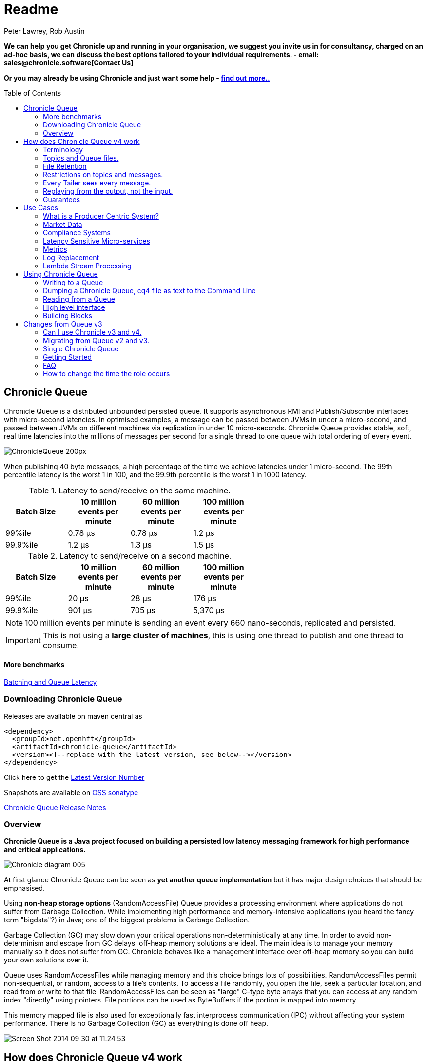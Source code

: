 = Readme
Peter Lawrey, Rob Austin
:toc: manual
:css-signature: demo
:toc-placement: preamble

*We can help you get Chronicle up and running in your organisation, we suggest you invite us in for consultancy, charged on an ad-hoc basis, we can discuss the best options tailored to your individual requirements. - email: sales@chronicle.software[Contact Us]*

*Or you may already be using Chronicle and just want some help - http://chronicle.software/support/[find out more..]*

== Chronicle Queue

Chronicle Queue is a distributed unbounded persisted queue.
It supports asynchronous RMI and Publish/Subscribe interfaces with micro-second latencies.
In optimised examples, a message can be passed between JVMs in under a micro-second, and passed between JVMs on different machines via replication in under 10 micro-seconds.
Chronicle Queue provides stable, soft, real time latencies into the millions of messages per second for a single thread to one queue with total ordering of every event.

image::http://chronicle.software/wp-content/uploads/2014/07/ChronicleQueue_200px.png[]

When publishing 40 byte messages, a high percentage of the time we achieve latencies under 1 micro-second.
The 99th percentile latency is the worst 1 in 100, and the 99.9th percentile is the worst 1 in 1000 latency.

.Latency to send/receive on the same machine.
[width="60%",options="header"]
|=======
| Batch Size | 10 million events per minute | 60 million events per minute | 100 million events per minute
| 99%ile | 0.78 &micro;s | 0.78 &micro;s | 1.2 &micro;s
| 99.9%ile | 1.2 &micro;s | 1.3 &micro;s | 1.5 &micro;s
|=======

.Latency to send/receive on a second machine.
[width="60%",options="header"]
|=======
| Batch Size | 10 million events per minute | 60 million events per minute | 100 million events per minute
| 99%ile | 20 &micro;s | 28 &micro;s | 176 &micro;s
| 99.9%ile | 901 &micro;s | 705 &micro;s | 5,370 &micro;s
|=======

NOTE: 100 million events per minute is sending an event every 660 nano-seconds, replicated and persisted.

IMPORTANT: This is not using a *large cluster of machines*, this is using one thread to publish and one thread to consume.

==== More benchmarks

https://vanilla-java.github.io/2016/07/09/Batching-and-Low-Latency.html[Batching and Queue Latency]

=== Downloading  Chronicle Queue

Releases are available on maven central as

[source, xml]
----
<dependency>
  <groupId>net.openhft</groupId>
  <artifactId>chronicle-queue</artifactId>
  <version><!--replace with the latest version, see below--></version>
</dependency>
----

Click here to get the http://search.maven.org/#search%7Cga%7C1%7Cg%3A%22net.openhft%22%20AND%20a%3A%22chronicle-queue%22[Latest Version Number]

Snapshots are available on https://oss.sonatype.org/content/repositories/snapshots/net/openhft/chronicle-queue[OSS sonatype]

https://github.com/OpenHFT/Chronicle-Queue/blob/master/RELEASE-NOTES.adoc[Chronicle Queue Release Notes]

=== Overview

*Chronicle Queue is a Java project focused on building a persisted low latency messaging framework for high performance and critical applications.*

image::http://chronicle.software/wp-content/uploads/2014/07/Chronicle-diagram_005.jpg[]

At first glance Chronicle Queue can be seen as **yet another queue implementation** but it has major design choices that should be emphasised.

Using *non-heap storage options* (RandomAccessFile) Queue provides a processing environment where applications do not suffer from Garbage Collection. While implementing high performance and memory-intensive applications (you heard the fancy term "bigdata"?) in Java; one of the biggest problems is Garbage Collection.

Garbage Collection (GC) may slow down your critical operations non-deterministically at any time. In order to avoid non-determinism and escape from GC delays, off-heap memory solutions are ideal. The main idea is to manage your memory manually so it does not suffer from GC. Chronicle behaves like a management interface over off-heap memory so you can build your own solutions over it.

Queue uses RandomAccessFiles while managing memory and this choice brings lots of possibilities. RandomAccessFiles permit non-sequential, or random, access to a file's contents. To access a file randomly, you open the file, seek a particular location, and read from or write to that file. RandomAccessFiles can be seen as "large" C-type byte arrays that you can access at any random index "directly" using pointers. File portions can be used as ByteBuffers if the portion is mapped into memory.

This memory mapped file is also used for exceptionally fast interprocess communication (IPC) without affecting your system performance. There is no Garbage Collection (GC) as everything is done off heap.

image::http://chronicle.software/wp-content/uploads/2014/07/Screen-Shot-2014-09-30-at-11.24.53.png[]

== How does Chronicle Queue v4 work

=== Terminology

- Messages are grouped by *topics*. A topic can contain any number of *sub-topics* which are logically stored together under the queue/topic.
- An *appender* is the source of messages.
- A *tailer* is a receiver of messages.
- *Chronicle Queue* is broker-less by default. You can use *Chronicle Engine* to act as a broker for remote access.

NOTE: We deliberately avoid the term *consumer* as messages are not consumed/destroyed by reading.

At a high level, *appenders* write to the end of a queue. There is no way to insert or delete excerpts. *Tailers* read the next available message each time they are called.

By using Chronicle Engine, a Java or C# client can publish to a *queue* to act as a *remote appender*, and you *subscribe* to a queue to act as a *remote tailer*

=== Topics and Queue files.

Each topic is a directory of queues.  There is a file for each roll cycle. If you have a topic called `mytopic` the layout could look like this

[source]
----
mytopic/
    20160710.cq4
    20160711.cq4
    20160712.cq4
    20160713.cq4
----

To copy all the data for a single day (or cycle) you can copy the file for that day on to your development machine for replay testing.

=== File Retention

You can add a `StoreFileListener` to notify you when a file is added or no longer used. This can be used to delete files after a period of time, however, files are retained forever by default.  Our biggest users have over 100 TB of data stored in queues.

The only thing each tailer retains is an index which is composed from a cycle number e.g. days since epoch, and a sequence number within that cycle.
In the case of a `DAILY` cycle, the sequence number is 32 bit and the `index = ((long) cycle << 32) | sequenceNumber`. Printing the index in hexadecimal is common in our libraries to make it easier to see these two components.

Appenders and tailers are cheap as they don't even require a TCP connection. They are just a few Java objects.

Rather than partition the queue files across servers, we support each server, storing as much data as you have disk space.
This is much more scalable than being limited to the amount of memory space you have.
You can buy a redundant pair of 6 TB of enterprise disks for $700 (retail) at the time of 
(July 2016) and that is much cheaper than 6 TB of memory.

=== Restrictions on topics and messages.

Topics are limited to being strings which can be used as directory names.
Within a topic you can have sub-topics which can be any data type that can be serialized.
Messages can be any serializable data.

Chronicle Queue supports:

- `Serializable` objects, though this is to be avoided as it is not efficient
- `Externalizable` objects is preferred if you wish to use standard Java APIs.
- byte[] and String
- `Marshallable`; a self describing message which can be written as YAML, Binary YAML or JSON.
- `BytesMarshallable` which is low level binary or text encoding.

=== Every Tailer sees every message.

An abstraction can be added to filter messages or assign messages to just one message processor.
However, in general you only need one main tailer for a topic and possibly some supporting tailers for monitoring etc.

As Chronicle Queue doesn't partition it's topics, you get total ordering of all messages within that topic.
Across topics there is no guarantee of ordering, and if you want to replay deterministically from a system which consumes from multiple topics, we suggest replaying from that system's output.

=== Replaying from the output, not the input.

It is common practice to replay a state machine from it's inputs.  To do this, there is two assumptions you have to make which are difficult to implement;

- you have either one input, or you can always determine the order the inputs were consumed,
- you have not changed the software (or all the software is stored in the queue).

If you want to be able to upgrade your system, then you'll want to replay from the output.

Replaying from the output means;

- you have a record of the order of the inputs you processed,
- you have a record of all the decisions your new system is committed to, even if the new code would have made different decisions.

=== Guarantees

Chronicle Queue provides the following guarantees;

- for each appender, messages are written in the order the appender wrote them. Messages by different appenders are interleaved,
- for each tailer, it will see every message for a topic in the same order as every other tailer,
- when replicated, every replica has a copy of every message.

Replication has three modes of operation;

- replicates as soon as possible (< 1ms in as many as 99.9% of cases),
- a tailer will only see messages which have been replicated,
- an appender doesn't return until a replica has acknowledged it has been received.

== Use Cases

Chronicle Queue is most often used for "Producer Centric" systems where you need to retain a lot of data for days or years.

=== What is a Producer Centric System?

Most messaging systems are "Consumer Centric". Flow control is implemented to avoid the consumer ever getting overloaded, even momentarily.

A common example is a server supporting multiple GUI users.
Those users might be on different machines (OS and hardware), different qualities of network (latency and bandwidth), doing a variety of other things at different times.   For this reason it makes sense for the client consumer to tell the producer when to back off, delaying any data until the consumer is ready to take more data.

Chronicle Queue is a "Producer Centric" solution and does everything possible to never push back on the producer or tell it to slow down.
This makes it a powerful tool, providing a big buffer between your system and an upstream producer you have little or no control over.

=== Market Data

Market data publishers don't give you the option to push back on the producer for long, if at all.
A few of our users consume data from CME OPRA. This produces peaks of 10 million events per second, sent as UDP packets
without any retry. If you miss or drop a packet, then it is lost.  You have to consume and record those packets as fast as they come to you, with very little buffering in the network adapter.

For market data in particular, real time means in a *few micro-seconds*, it doesn't mean intra-day (during the day).

Chronicle Queue is fast and efficient enough, and has been used to increase the speed that data is passed between threads.
In addition, it also keeps a record of every message passed allowing you to significantly reduce the amount of logging you need to do.

=== Compliance Systems

Compliance Systems are required by more and more systems these days.  Everyone has to have them but no one wants to be slowed down by them.
By using Chronicle Queue to buffer data between monitored systems and the compliance system, you don't need to worry about the impact of compliance recording for your monitored systems.

Again, Chronicle Queue can support millions of events per second per server and access data which has been retained for years.

=== Latency Sensitive Micro-services

Chronicle Queue supports low latency IPC (Inter Process Communication) between JVMs on the same machine ~ 1 micro-second, as well as between machines with a typical latency of 10 micro-seconds for modest throughputs of a few hundred thousands. Chronicle Queue supports throughputs over millions of events per second with stable micro-second latencies.

https://vanilla-java.github.io/tag/Microservices/[Articles on the use of Chronicle Queue in Microservices]

=== Metrics

Chronicle Queue can be monitored to obtain latency, throughput and activity metrics in real time (within micro-seconds of the event triggering it).

=== Log Replacement

As Chronicle Queue can be used to build state machines, all the information about the state of those components can be reproduced externally without direct access to the components or their state.  This significantly reduces the need for additional logging.

However, any logging you do need can be recorded in great detail.  This makes enabling DEBUG logging in production practical, as the cost of logging is very low in the single digit micro-seconds. Logs can be replicated centrally for log consolidation.

Chronicle Queue is being used to store 100+ TB of data which can be replayed from any point in time.

=== Lambda Stream Processing

Non batching streaming components are highly performant, deterministic and reproducible.
You can reproduce bugs which only show up after a million events played in a particular order, with accelerated realistic timings.

This makes using Stream Processing attractive for systems which need a high degree of quality outcomes.

== Using Chronicle Queue

Chronicle Queue is designed to be driven from code. You can easily add an interface which suits your needs.

=== Writing to a Queue
In Chronicle-Queue we refer to the act of writing your data to the chronicle as storing an excerpt. This data could be made up from anything ranging from text, numbers or a serialised blob. Ultimately all your data regardless of what it is, is  stored as a series of bytes.
Just before storing your excerpt to chronicle queue, chronicle queue reserves an 8 byte header. Into this header chronicle-queue will write the length of your data. This way, when chronicle-queue comes to read your excerpt it knows how long each blob of data is. We refer to this 8 byte header along with your excerpt as a document. So strictly speaking Chronicle-Queue can be used to read and write documents. Within this 8 byte header we also reserve a few bits that are used for a number of internal operations, such as locking to make chronicle-queue thread safe across both processors and threads. The important thing to note is because of this you can’t strictly convert the 8 bytes to an integer to find the length of your data blob.

To write data to a Chronicle-Queue, you must first create an Appender

[source, Java]
----
try (ChronicleQueue queue = SingleChronicleQueueBuilder.binary(path + "/trades").build()) {
   final ExcerptAppender appender = queue.acquireAppender();
}   
----

So, Chronicle-Queue uses an Appender to write to the queue and a Tailer to read from the queue. Unlike other java queuing solutions, messages are not lost when they are read with a Tailer, This is covered in more detail in the section below on "Reading from a Queue"

Chronicle-Queue uses the following low level interface to write the data 
[source, Java]
----
try (final DocumentContext dc = appender.writingDocument()) { 
      dc.wire().write().text(“your text data“);
}
----

the close on the try-with-resources, is the point at when the length of the data is written to the header. You can also use the DocumentContext to find out the index that your data has just been assigned ( see below )  you can later use this index to move-to/look up this excerpt. Each chronicle-queue excerpt has a unique index.

[source, Java]
----
try (final DocumentContext dc = appender.writingDocument()) {
    dc.wire().write().text(“your text data“);
    System.out.println("your data was store to index="+ dc.index());
}   
----
The high level methods below such as “writeText()” are convenience methods on calling  appender.writingDocument(), but both approaches essentially do the same thing. The actual code of writeText(CharSequence text) looks like this.

[source, Java]
----
/**
 * @param text to write a message
 */
void writeText(CharSequence text) {
    try (DocumentContext dc = writingDocument()) {
        dc.wire().bytes().append8bit(text);
    }
}
----

So you have a choice of a number of high level interfaces down to a low level API to raw memory.
This is the highest level API which hides the fact you are writing to messaging at all. The benefit is; you can swap calls to the interface with a real component or an interface to a different protocol.

[source, Java]
----
// using the method writer interface.
RiskMonitor riskMonitor = appender.methodWriter(RiskMonitor.class);
final LocalDateTime now = LocalDateTime.now(Clock.systemUTC());
riskMonitor.trade(new TradeDetails(now, "GBPUSD", 1.3095, 10e6, Side.Buy, "peter"));
----

You can write a "self describing message".  Such messages can support schema changes. They are also easier to understand when debugging or diagnosing problems.

[source, Java]
----
// writing a self describing message
appender.writeDocument(w -> w.write("trade").marshallable(
        m -> m.write("timestamp").dateTime(now)
                .write("symbol").text("EURUSD")
                .write("price").float64(1.1101)
                .write("quantity").float64(15e6)
                .write("side").object(Side.class, Side.Sell)
                .write("trader").text("peter")));
----

You can write "raw data" which is self-describing (the types will always be correct, position is the only indication as to the meaning of those values).

[source, Java]
----
// writing just data
appender.writeDocument(w -> w
        .getValueOut().int32(0x123456)
        .getValueOut().int64(0x999000999000L)
        .getValueOut().text("Hello World"));
----

You can write "raw data" which is not self-describing. Your reader must know what this data means and the types which were used.

[source, Java]
----
// writing raw data
appender.writeBytes(b -> b
        .writeByte((byte) 0x12)
        .writeInt(0x345678)
        .writeLong(0x999000999000L)
        .writeUtf8("Hello World"));
----

This is the lowest level way to write data.  You get an address to raw memory and you can write what you want.

[source, Java]
----
// Unsafe low level
appender.writeBytes(b -> {
    long address = b.address(b.writePosition());
    Unsafe unsafe = UnsafeMemory.UNSAFE;
    unsafe.putByte(address, (byte) 0x12);
    address += 1;
    unsafe.putInt(address, 0x345678);
    address += 4;
    unsafe.putLong(address, 0x999000999000L);
    address += 8;
    byte[] bytes = "Hello World".getBytes(StandardCharsets.ISO_8859_1);
    unsafe.copyMemory(bytes, Unsafe.ARRAY_BYTE_BASE_OFFSET, null, address, bytes.length);
    b.writeSkip(1 + 4 + 8 + bytes.length);
});
----

You can print the contents of the queue. You can see the first two and last two messages store the same data.

[source, Java]
----
// dump the content of the queue
System.out.println(queue.dump());
----

Prints

[source, Yaml]
----
# position: 262568, header: 0
--- !!data #binary
trade: {
  timestamp: 2016-07-17T15:18:41.141,
  symbol: GBPUSD,
  price: 1.3095,
  quantity: 10000000.0,
  side: Buy,
  trader: peter
}
# position: 262684, header: 1
--- !!data #binary
trade: {
  timestamp: 2016-07-17T15:18:41.141,
  symbol: EURUSD,
  price: 1.1101,
  quantity: 15000000.0,
  side: Sell,
  trader: peter
}
# position: 262800, header: 2
--- !!data #binary
!int 1193046
168843764404224
Hello World
# position: 262830, header: 3
--- !!data #binary
000402b0       12 78 56 34 00 00  90 99 00 90 99 00 00 0B   ·xV4·· ········
000402c0 48 65 6C 6C 6F 20 57 6F  72 6C 64                Hello Wo rld
# position: 262859, header: 4
--- !!data #binary
000402c0                                               12                 ·
000402d0 78 56 34 00 00 90 99 00  90 99 00 00 0B 48 65 6C xV4····· ·····Hel
000402e0 6C 6F 20 57 6F 72 6C 64                          lo World
----

=== Dumping a Chronicle Queue, cq4 file as text to the Command Line

Chronicle Queue stores its data in binary format, with a file extension of 'cq4' :

```
\�@πheader∂SCQStoreÇE��»wireType∂WireTypeÊBINARYÕwritePositionèèèèß��������ƒroll∂SCQSRollÇ*���∆length¶ÄÓ6�∆format
ÎyyyyMMdd-HH≈epoch¶ÄÓ6�»indexing∂SCQSIndexingÇN��� indexCount•�ÃindexSpacingÀindex2Indexé����ß��������…lastIndexé�
���ß��������ﬂlastAcknowledgedIndexReplicatedé�����ßˇˇˇˇˇˇˇˇ»recovery∂TimedStoreRecoveryÇ���…timeStampèèèß����������������������������������������������������������������������������������������������������������������������������������������������������������������������������������������������������������������������������������������������������������������������������������������������������������������������������������������������������������������������������������������������������������������������������������������������������������������������������������������������������������������������������������������������������������������������������������������������������������������������������������������������������������������������������������������������������������������������������������������������������������������������������������������������������������������������������������������������������������������������������������������������������������������������������������������������������
```

This can often be  a bit difficult to read, So its better to dump the  'cq4'  files as text , this
 can also help you fix your production issues, as it gives you the visibility , of what has been 
   stored into the queue and in what order. 


The example below shows how to read a 'cq4' file from the command line:

You have to use the chronicle-queue.jar, from any version 4.5.3 or later, and set up the
dependent files in the class path.  (to find out which version of jars to include please refer
 to the chronicle-bom ),

Once you have the dependent jars on the class path ( like below )

```
$ ls -ltr
total 9920
-rw-r--r--  1 robaustin  staff   112557 28 Jul 14:52 chronicle-queue-4.5.5.jar
-rw-r--r--  1 robaustin  staff   209268 28 Jul 14:53 chronicle-bytes-1.7.3.jar
-rw-r--r--  1 robaustin  staff   136434 28 Jul 14:56 chronicle-core-1.7.3.jar
-rw-r--r--  1 robaustin  staff    33562 28 Jul 15:03 slf4j-api-1.7.14.jar
-rw-r--r--  1 robaustin  staff   324302 28 Jul 15:04 chronicle-wire-1.7.5.jar
-rw-r--r--  1 robaustin  staff    35112 28 Jul 15:05 chronicle-threads-1.7.2.jar
-rw-r--r--  1 robaustin  staff  4198400 28 Jul 15:05 19700101-02.cq4
```

you can run

```
$ java -cp chronicle-queue-4.5.5.jar net.openhft.chronicle.queue.DumpQueueMain 19700101-02.cq4
```

this will dump the 19700101-02.cq4 file out as text, like this :

[source, Yaml]
----
--- !!meta-data #binary
header: !SCQStore {
  wireType: !WireType BINARY,
  writePosition: 0,
  roll: !SCQSRoll {
    length: !int 3600000,
    format: yyyyMMdd-HH,
    epoch: !int 3600000
  },
  indexing: !SCQSIndexing {
    indexCount: !short 4096,
    indexSpacing: 4,
    index2Index: 0,
    lastIndex: 0
  },
  lastAcknowledgedIndexReplicated: -1,
  recovery: !TimedStoreRecovery {
    timeStamp: 0
  }
}

...
# 4198044 bytes remaining

----

Note : the above example does not show any user data, because no user data was written to this
example file.

=== Reading from a Queue

Reading the queue follows the same pattern as writting, except there is a possibility there is
not a message when you attempt to read it.

.Start Reading
[source, Java]
----
try (ChronicleQueue queue = SingleChronicleQueueBuilder.binary(path + "/trades").build()) {
   final ExcerptTailer tailer = queue.createTailer();
----

You can turn each message into a method call based on the content of the message.

[source, Java]
----
// reading using method calls
RiskMonitor monitor = System.out::println;
MethodReader reader = tailer.methodReader(monitor);
// read one message
assertTrue(reader.readOne());
----

You can decode the message yourself.

NOTE: the names, type and order of the fields doesn't have to match.

[source, Java]
----
assertTrue(tailer.readDocument(w -> w.read("trade").marshallable(
        m -> {
            LocalDateTime timestamp = m.read("timestamp").dateTime();
            String symbol = m.read("symbol").text();
            double price = m.read("price").float64();
            double quantity = m.read("quantity").float64();
            Side side = m.read("side").object(Side.class);
            String trader = m.read("trader").text();
            // do something with values.
        })));
----

You can read self-describing data values. This will check the types are right and convert as required.

[source, Java]
----
assertTrue(tailer.readDocument(w -> {
    ValueIn in = w.getValueIn();
    int num = in.int32();
    long num2 = in.int64();
    String text = in.text();
    // do something with values
}));
----

You can read raw data as primitives and Strings.

[source, Java]
----
assertTrue(tailer.readBytes(in -> {
    int code = in.readByte();
    int num = in.readInt();
    long num2 = in.readLong();
    String text = in.readUtf8();
    assertEquals("Hello World", text);
    // do something with values
}));
----

Or you can get the underlying memory address and access the native memory.

[source, Java]
----
assertTrue(tailer.readBytes(b -> {
    long address = b.address(b.readPosition());
    Unsafe unsafe = UnsafeMemory.UNSAFE;
    int code = unsafe.getByte(address);
    address++;
    int num = unsafe.getInt(address);
    address += 4;
    long num2 = unsafe.getLong(address);
    address += 8;
    int length = unsafe.getByte(address);
    address++;
    byte[] bytes = new byte[length];
    unsafe.copyMemory(null, address, bytes, Unsafe.ARRAY_BYTE_BASE_OFFSET, bytes.length);
    String text = new String(bytes, StandardCharsets.UTF_8);
    assertEquals("Hello World", text);
    // do something with values
}));
----

=== High level interface

Chronicle v4.4+ supports the use of proxies to send and consume messages.  You start by defining an asynchronous `interface`, where all methods have;

- arguments which are only inputs,
- no return value or exceptions expected.

.A simple asynchronous interface
[source, Java]
----
interface MessageListener {
    void method1(Message1 message);

    void method2(Message2 message);
}

static class Message1 extends AbstractMarshallable {
    String text;

    public Message1(String text) {
        this.text = text;
    }
}

static class Message2 extends AbstractMarshallable {
    long number;

    public Message2(long number) {
        this.number = number;
    }
}
----

To write to the queue you can call a proxy which implements this interface.

[source, Java]
----
SingleChronicleQueue queue1 = SingleChronicleQueueBuilder.binary(path).build();

MessageListener writer1 = queue1.acquireAppender().methodWriter(MessageListener.class);

// call method on the interface to send messages
writer1.method1(new Message1("hello"));
writer1.method2(new Message2(234));
----

These call produce message which can be dumped as follows.

[source, yaml]
----
# position: 262568, header: 0
--- !!data #binary
method1: {
  text: hello
}
# position: 262597, header: 1
--- !!data #binary
method2: {
  number: !int 234
}
----

To read the messages, you can provide a reader which calls your implementation with the same calls you made.

[source, Java]
----
// a proxy which print each method called on it
MessageListener processor = ObjectUtils.printAll(MessageListener.class)
// a queue reader which turns messages into method calls.
MethodReader reader2 = queue1.createTailer().methodReader(processor);

assertTrue(reader1.readOne());
assertTrue(reader1.readOne());
assertFalse(reader1.readOne());
----

Running this example prints:

[source]
----
method1 [!Message1 {
  text: hello
}
]
method2 [!Message2 {
  number: 234
}
]
----


* For more details https://vanilla-java.github.io/2016/03/24/Microservices-in-the-Chronicle-world-Part-2.html[Using Method Reader/Writers] and https://github.com/OpenHFT/Chronicle-Queue/blob/master/src/test/java/net/openhft/chronicle/queue/MessageReaderWriterTest.java[MessageReaderWriterTest]

=== Building Blocks

Chronicle Queue is the main interface for management and can be seen as the Collection class of Chronicle environment. You will reserve a portion of memory and then put/fetch/update records using the Chronicle interface.

Chronicle has three main concepts:

  - Tailer (sequential and random reads, forward and backwards)
  - Appender (sequential writes, append to the end only).

An Excerpt is the main data container in a Chronicle Queue, each Chronicle is composed of Excerpts. Putting data to a chronicle means starting a new Excerpt, writing data into it and finishing the Excerpt at the end.
A Tailer is an Excerpt optimized for sequential reads.
An Appender is something like Iterator in Chronicle environment. You add data appending the current chronicle.

== Changes from Queue v3

Queue v4 (Q4) attempts to solve a number of issues that existed in Queue v3 (Q3).

- Without self-describing messages, users had to create their own functionality for dumping messages and long term storage of data.  With Q4 you don't have to do this, but you can if you wish to.
- Vanilla Chronicle Queue would create a file per thread. This is fine if the number of threads is controlled, however, many applications have little or no control over how many threads are used and this caused usability problems.
- The configuration for Indexed and Vanilla Chronicle was entirely in code so the reader had to have the same configuration as the writers and it wasn't always clear what that was.
- There was no way for the producer to know how much data had been replicated to the a second machine. The only work around was to replicate data back to the producers.
- You needed to specify the size of data to reserve before you started to write your message.
- You needed to do your own locking for the appender when using Indexed Chronicle.

=== Can I use Chronicle v3 and v4.

Yes. They use different packages. Queue v4 is a complete re-write so there is no problem using it at the same time as v3. But the format of how the data is stored is slightly different, so they are are not interoperable on the same queue data file.

=== Migrating from Queue v2 and v3.

In Queue v3, everything was in terms of Bytes, not wire.  There is two ways to use byte in Queue v4.  You can use the `writeBytes` and `readBytes` methods, or you can get the `bytes()` from the wire e.g.

.Writing and reading bytes using a lambda
[source, Java]
----
appender.writeBytes(b -> b.writeInt(1234).writeDouble(1.111));

boolean present = tailer.readBytes(b -> process(b.readInt(), b.readDouble()));
----

.Writing to a queue without using a lambda
[source, Java]
----
try (DocumentContext dc = appender.writingDocument()) {
    Bytes bytes = dc.wire().bytes();
    // write to bytes
}

try (DocumentContext dc = tailer.readingDocument()) {
    if (dc.isPresent()) {
        Bytes bytes = dc.wire().bytes();
        // read from bytes
    }
}
----


=== Single Chronicle Queue

This queue is a designed to support:
 - rolling files on a daily, weekly or hourly basis,
 - concurrent writers on the same machine,
 - concurrent readers on the same machine or across multiple machines via TCP replication (With Chronicle Queue Enterprise),
 - zero copy serialization and deserialization,
 - millions of writes/reads per second on commodity hardware. <br/>(~5 M messages / second for 96 byte messages on a i7-4790).

The directory structure is as follows:

[source]
----
base-directory /
   {cycle-name}.cq4       - The default format is yyyyMMdd for daily rolling.
----

The format consists of Size Prefixed Bytes which are formatted using BinaryWire or TextWire.  The `ChronicleQueue.dump()` method can be used to dump the raw contents as a String.

=== Getting Started

==== Chronicle Construction
Creating an instance of Chronicle is a little more complex than just calling a constructor.
To create an instance you have to use the ChronicleQueueBuilder.

[source, Java]
----
String basePath = System.getProperty("java.io.tmpdir") + "/getting-started"
ChronicleQueue queue = ChronicleQueueBuilder.single("queue-dir").build();
----

In this example we have created an IndexedChronicle which creates two RandomAccessFiles; one for indexes and one for data having names relatively:

${java.io.tmpdir}/getting-started/{today}.cq4

==== Writing

[source, Java]
----
// Obtain an ExcerptAppender
ExcerptAppender appender = queue.acquireAppender();

// write - {msg: TestMessage}
appender.writeDocument(w -> w.write(() -> "msg").text("TestMessage"));

// write - TestMessage
appender.writeText("TestMessage");
----

==== Reading

[source, Java]
----
ExcerptTailer tailer = queue.createTailer();

tailer.readDocument(w -> System.out.println("msg: " + w.read(()->"msg").text()));

assertEquals("TestMessage", tailer.readText());
----

==== Cleanup

Chronicle Queue stores its data off heap, and it is recommended that you call `close()`
once you have finished working with Chronicle-Queue to free resources,

NOTE: no data will be lost if you don't do this, this is only to clean resources used.

[source, Java]
----
queue.close();
----

==== Putting it all together

[source, Java]
----
try (ChronicleQueue queue = ChronicleQueueBuilder.single("queue-dir").build()) {
    // Obtain an ExcerptAppender
    ExcerptAppender appender = queue.acquireAppender();

    // write - {msg: TestMessage}
    appender.writeDocument(w -> w.write(() -> "msg").text("TestMessage"));

    // write - TestMessage
    appender.writeText("TestMessage");

    ExcerptTailer tailer = queue.createTailer();

    tailer.readDocument(w -> System.out.println("msg: " + w.read(()->"msg").text()));

    assertEquals("TestMessage", tailer.readText());
}
----

=== FAQ


=== How to change the time the role occurs

The time of the roll is based on the current time stamp.

When using daily rolling, chronicle queue will, roll at midnight UTC. If you wish to change the time you roll, you have to change
 chronicle-queue's epoch time. This time is a milliSecond offset, in other words,  if you set the epoch to be epoch(1) then chronicle will roll at 1ms passed midnight.

[source, Java]
----
Path path = Files.createTempDirectory("rollCycleTest");
SingleChronicleQueue queue = SingleChronicleQueueBuilder.binary(path).epoch(0).build();
--


=== How to find the current cq4 chronicle-queue is writing to

[source, Java]
----
WireStore wireStore = queue.storeForCycle(queue.cycle(), 0, false);
System.out.println(wireStore.file().getAbsolutePath());
----

==== Do we have to use Wire, can we use Bytes?

You can access the Bytes in wire as follows:

.Writing to Bytes
[source, Java]
----
try (DocumentContext dc = appender.writingDocument()) {
    Wire wire = dc.wire();
    Bytes bytes = wire.bytes();
    // write to bytes
}
----

.Reading from Bytes
[source, Java]
----
try (DocumentContext dc = tailer.readingDocument()) {
    Wire wire = dc.wire();
    Bytes bytes = wire.bytes();
    // read from the bytes
}
----

==== Is there a lower level interface?

You can access native memory:

.Writing to native memory
[source, Java]
----
try (DocumentContext dc = appender.writingDocument()) {
    Wire wire = dc.wire();
    Bytes bytes = wire.bytes();
    long address = bytes.address(bytes.readPosition());
    // write to native memory
    bytes.writeSkip(lengthActuallyWritten);
}
----

.Reading from native memory
[source, Java]
----
try (DocumentContext dc = appender.writingDocument()) {
    Wire wire = dc.wire();
    Bytes bytes = wire.bytes();
    long address = bytes.address(bytes.readPosition());
    long length = bytes.readRemaining();
    // read from native memory
}
----

== Design

=== Motivation

Chronicle Queue is designed to be a "record everything store" which can read with micro-second real time latency.  This supports even the most demanding High Frequency Trading systems, however it can be used in any application where the recording of information is a concern.

Chronicle Queue Enterprise is designed to support reliable replication with notification to either the appender or a tailer when a message has been successfully replicated.

=== Persistence

Chronicle Queue assumes disk space is cheap (compared with memory). Enterprise SSD costs have come down. One GB of disk space is worth less than 1 minute of your time on minimum wage (in the UK at time of writing; July 2016). Queue makes full use of the disk space you have, and so you are not limited by the main memory of your machine.  If you use spinning HDD, you can store many TB of disk space for little cost.

The only piece of software Chronicle Queue needs to run is the Operating System. It doesn't have a broker, instead it uses your Operating System to do all the work. If your application dies, the OS keeps running for seconds longer, so no data is lost, even without replication.

As Chronicle Queue stores all saved data in memory mapped files, this has a trivial on heap overhead, even if you have over 100 TB of data.

=== Efficiency

We put significant effort into worrying about latency you can't see.  Unlike products which focus on support of the web, we care about latency which are a fraction of the time you can see. Less than 40 ms is fine for web applications as it's faster than you can see (the frame rate of cinema is 24 Hz or about 40 ms).  However, we attempt to be under 40 microsecond 99% to 99.99% of the time.  Using queue without replication, we support applications with latencies below 40 microseconds end to end across multiple services.  Often the 99% latency of queue is entirely dependant on the choice of OS and disk subsystem.

=== Compression

Replication for Chronicle Queue supports Chronicle Wire Enterprise. This supports a real time compression which calculates the deltas for individual objects as they are written. This can reduce the size of messages to 1/10th, or better, without the need for batching i.e without introducing significant latency.

Queue also supports LZW, Snappy and GZIP compression however, these add non-trivial latency.  These are only useful if you have to have strict limitations on network bandwidth.

=== Delivery Mode Semantics

Chronicle Queue supports a number of semantics.

- Every message is replayed on restart.
- Only new messages are played on restart.
- Restart from any known point using the index of the entry.
- Replay only the messages you have missed. This is supported directly using the methodReader/methodWriter builders.

=== Detailed tracing of timings.

Chronicle Queue supports explicit or implicit nano-second resolution timing for messages as they pass end to end over across your system. We support using nanotime across machines, without the need for specialist hardware.

.Enabling high resolution timings
[source, Java]
----
SidedMarketDataListener combiner = out.acquireAppender()
        .methodWriterBuilder(SidedMarketDataListener.class)
        .recordHistory(true)
        .get();

combiner.onSidedPrice(new SidedPrice("EURUSD1", 123456789000L, Side.Sell, 1.1172, 2e6));
----

A timestamp is added for each read and write as it passes from service to service.

.Downstream message triggered by the event above
[source, Yaml]
----
--- !!data #binary
history: {
  sources: [
    1,
    0x426700000000 # <4>
  ]
  timings: [
    1394278797664704, # <1>
    1394278822632044, # <2>
    1394278824073475  # <3>
  ]
}
onTopOfBookPrice: {
  symbol: EURUSD1,
  timestamp: 123456789000,
  buyPrice: NaN,
  buyQuantity: 0,
  sellPrice: 1.1172,
  sellQuantity: 2000000.0
}
----
<1> First write
<2> First read
<3> Write of the result of the read.
<4> What triggered this event.

=== Using high resolution timings across machines.

On most systems `System.nanoTime()` is roughly the number of nano-seconds since the system last rebooted (although different JVMs may behave differently).  This is the same across JVM on the same machine, but wildly different between machines.  The absolute difference when it comes to machines is meaningless, however the information can be used to detect outliers. i.e. you can't determine what the best latency is, but you can determine how far off the best latencies you are.  This is useful if you are focusing on the 99th percentile latencies for example.  We have a class called `RunningMinimum` to obtain timings from different machines while compensating for a drift in the nanoTime between machines. The more often you take measurements the more accurate this running minimum is.

=== Compacting logs

Chronicle Queue manages storage by cycle. You can add a `StoreFileListener` which will notify you when a file is added and when it is no longer retained.  You can move, compress or delete all the messages for a day at once.

== Chronicle Queue vs Kafka

Chronicle Queue is designed to support over an order of magnitude of throughput, with an order of magnitude lower than the latency of Kafka.  While Kafka is faster than many of the alternatives it doesn't support both throughputs over million of events per second, and low latency e.g. 1 - 20 micro-seconds at the same time.

Chronicle Queue attempts to handle more volume from a single thread, to a single partition. Thus avoiding the need for the complexity and the downsides of having partitions.

NOTE: Chronicle Engine supports partitioning of queues across machines, though not the partitioning of a queue.

Kafka uses a broker which uses the operating system's file system and cache. On the other hand, Chronicle Queue relies entirely on the file system and cache.

=== Similar product guides

http://kafka.apache.org/documentation.html[Kafka Documentation]

=== Replication

Chronicle Queue Enterprise supports TCP replication with optional filtering so only the required record or even fields are transmitted. This improves performances and reduces bandwidth requirements.

image::http://chronicle.software/wp-content/uploads/2014/07/Screen-Shot-2015-01-16-at-15.06.49.png[]

===  Support

* https://github.com/OpenHFT/Chronicle-Queue/blob/master/docs/FAQ.adoc[Chronicle FAQ]
* http://stackoverflow.com/tags/chronicle/info[Chronicle support on StackOverflow]
* https://groups.google.com/forum/?hl=en-GB#!forum/java-chronicle[Chronicle support on Google Groups]
* https://higherfrequencytrading.atlassian.net/browse/CHRON[Development Tasks - JIRA]

== Latency Test for Chronicle Queue replication

The following charts time how long it takes to:

- Write a 40 byte message to a Chronicle Queue.
- Have the write replicated over TCP.
- Have the second copy acknowledge receipt of the message.
- Have a thread read the acknowledged message.

The test is run for ten minutes and the distribution of latencies plotted.

image:https://vanilla-java.github.io/images/Latency-to-993.png[]

NOTE: There is a step in latency at around 10 million message per second jumps as the messages start to batch. At rates below this, each message can be sent individually.

The 99.99%ile and above are believed to be delays in passing the message over TCP. Further research is needed to prove this. In any case, these delays are much the same regardless of the throughput.

The 99.9%ile and 99.93%ile are a function of how quickly the system can recover after a delay.  The higher the throughput, the less head room the system has to recover form a delay.

image:https://vanilla-java.github.io/images/Latency-from-993.png[]

=== Summary

In the test above, the typical latency varied between 14 and 40 micro-seconds, the 99%ile varied between 17 and 56 micro-seconds depending on the throughput being tested. Notably, the 99.93% latency varied between 21 micro-seconds and 41 milli-seconds, a factor of 2000.

.Possible Throughput results depending on acceptable latencies
|===
| Acceptable Latency | Throughput
| < 30 micro-seconds 99.3% of the time | 7 million message per second
| < 20 micro-seconds 99.9% of the time | 20 million messages per second
| < 1 milli-seconds 99.9% of the time | 50 million messages per second
| < 60 micro-seconds 99.3% of the time | 80 million message per second
|===
